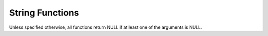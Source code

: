 ====================================
String Functions
====================================

Unless specified otherwise, all functions return NULL if at least one of the arguments is NULL.

.. spark:function:: ascii(string) -> integer

    Returns unicode code point of the first character of ``string``. Returns 0 if ``string`` is empty.

.. spark:function:: bit_length(string/binary) -> integer

    Returns the bit length for the specified string column. ::
        
        SELECT bit_length('123'); -- 24

.. spark:function:: chr(n) -> varchar

    Returns the Unicode code point ``n`` as a single character string.
    If ``n < 0``, the result is an empty string.
    If ``n >= 256``, the result is equivalent to chr(``n % 256``).

.. spark:function:: contains(left, right) -> boolean

    Returns true if 'right' is found in 'left'. Otherwise, returns false. ::
        
        SELECT contains('Spark SQL', 'Spark'); -- true
        SELECT contains('Spark SQL', 'SPARK'); -- false
        SELECT contains('Spark SQL', null); -- NULL
        SELECT contains(x'537061726b2053514c', x'537061726b'); -- true

.. spark:function:: conv(number, fromBase, toBase) -> varchar

    Converts ``number`` represented as a string from ``fromBase`` to ``toBase``.
    ``fromBase`` must be an INTEGER value between 2 and 36 inclusively. ``toBase`` must
    be an INTEGER value between 2 and 36 inclusively or between -36 and -2 inclusively.
    Otherwise, returns NULL.
    Returns a signed number if ``toBase`` is negative. Otherwise, returns an unsigned one.
    Returns NULL if ``number`` is empty.
    Skips leading spaces. ``number`` may contain other characters not valid for ``fromBase``.
    All characters starting from the first invalid character till the end of the string are
    ignored. Only converts valid characters even though ``fromBase`` = ``toBase``. Returns
    '0' if no valid character is found. ::

        SELECT conv('100', 2, 10); -- '4'
        SELECT conv('-10', 16, -10); -- '-16'
        SELECT conv("-1", 10, 16); -- 'FFFFFFFFFFFFFFFF'
        SELECT conv("123", 10, 39); -- NULL
        SELECT conv('', 16, 10); -- NULL
        SELECT conv(' ', 2, 10); -- NULL
        SELECT conv("11", 10, 16); -- 'B'
        SELECT conv("11ABC", 10, 16); -- 'B'
        SELECT conv("11abc", 10, 10); -- '11'
        SELECT conv('H016F', 16, 10); -- '0'

.. spark:function:: endswith(left, right) -> boolean

    Returns true if 'left' ends with 'right'. Otherwise, returns false. ::

        SELECT endswith('js SQL', 'SQL'); -- true
        SELECT endswith('js SQL', 'js'); -- false
        SELECT endswith('js SQL', NULL); -- NULL

.. spark:function:: find_in_set(str, strArray) -> integer

    Returns 1-based index of the given string ``str`` in the comma-delimited list ``strArray``.
    Returns 0, if the string was not found or if the given string ``str`` contains a comma. ::

        SELECT find_in_set('ab', 'abc,b,ab,c,def'); -- 3
        SELECT find_in_set('ab,', 'abc,b,ab,c,def'); -- 0
        SELECT find_in_set('dfg', 'abc,b,ab,c,def'); -- 0
        SELECT find_in_set('', ''); -- 1
        SELECT find_in_set('', '123,'); -- 2
        SELECT find_in_set('', ',123'); -- 1
        SELECT find_in_set(NULL, ',123'); -- NULL
        SELECT find_in_set("abc", NULL); -- NULL

.. spark:function:: instr(string, substring) -> integer

    Returns the starting position of the first instance of ``substring`` in
    ``string``. Positions start with ``1``. Returns 0 if 'substring' is not found.

.. spark:function:: left(string, length) -> string

    Returns the leftmost length characters from the ``string``.
    If ``length`` is less or equal than 0 the result is an empty string.

.. spark:function:: length(string) -> integer

    Returns the length of ``string`` in characters.

.. spark:function:: lower(string) -> string

    Returns string with all characters changed to lowercase. ::

        SELECT lower('SparkSql'); -- sparksql

.. spark:function:: lpad(string, len, pad) -> string
    
    Returns ``string``, left-padded with pad to a length of ``len``. If ``string`` is
    longer than ``len``, the return value is shortened to ``len`` characters or bytes.
    If ``pad`` is not specified, ``string`` will be padded to the left with space characters
    if it is a character string, and with zeros if it is a byte sequence. ::

        SELECT lpad('hi', 5, '??'); -- ???hi
        SELECT lpad('hi', 1, '??'); -- h
        SELECT lpad('hi', 4); --   hi

.. spark:function:: ltrim(string) -> varchar

    Removes leading 0x20(space) characters from ``string``. ::

        SELECT ltrim('  data  '); -- "data  "

.. spark:function:: ltrim(trimCharacters, string) -> varchar
   :noindex:

    Removes specified leading characters from ``string``. The specified character
    is any character contained in ``trimCharacters``.
    ``trimCharacters`` can be empty and may contain duplicate characters. ::

        SELECT ltrim('ps', 'spark'); -- "ark"

.. spark:function:: overlay(input, replace, pos, len) -> same as input

    Replace a substring of ``input`` starting at ``pos`` character with ``replace`` and
    going for rest ``len`` characters of ``input``.
    Types of ``input`` and ``replace`` must be the same. Supported types are: VARCHAR and VARBINARY.
    When ``input`` types are VARCHAR, ``len`` and ``pos`` are specified in characters, otherwise, bytes.
    Result is constructed from three parts.
    First part is first pos - 1 characters of ``input`` when ``pos`` if greater then zero, otherwise, empty string.
    Second part is ``replace``.
    Third part is rest of ``input`` from indices pos + len which is 1-based,
    if ``len`` is negative, it will be set to size of ``replace``,
    if pos + len is negative, it refers to -(pos + len)th element before the end of ``input``.
    ::

        SELECT overlay('Spark SQL', '_', 6, -1); -- "Spark_SQL"
        SELECT overlay('Spark SQL', 'CORE', 7, -1); -- "Spark CORE"
        SELECT overlay('Spark SQL', 'ANSI ', 7, 0); -- "Spark ANSI SQL"
        SELECT overlay('Spark SQL', 'tructured', 2, 4); -- "Structured SQL"
        SELECT overlay('Spark SQL', '_', -6, 3); -- "_Sql"

.. spark:function:: replace(input, replaced) -> varchar

    Removes all instances of ``replaced`` from ``input``.
    If ``replaced`` is an empty string, returns the original ``input`` string. ::

        SELECT replace('ABCabc', ''); -- ABCabc
        SELECT replace('ABCabc', 'bc'); -- ABCc

.. spark:function:: replace(input, replaced, replacement) -> varchar

    Replaces all instances of ``replaced`` with ``replacement`` in ``input``.
    If ``replaced`` is an empty string, returns the original ``input`` string. ::

        SELECT replace('ABCabc', '', 'DEF'); -- ABCabc
        SELECT replace('ABCabc', 'abc', ''); -- ABC
        SELECT replace('ABCabc', 'abc', 'DEF'); -- ABCDEF

.. spark::function:: reverse(string) -> varchar

    Returns input string with characters in reverse order.

.. spark:function:: rpad(string, len, pad) -> string
    
    Returns ``string``, right-padded with ``pad`` to a length of ``len``. 
    If ``string`` is longer than ``len``, the return value is shortened to ``len`` characters.
    If ``pad`` is not specified, ``string`` will be padded to the right with space characters
    if it is a character string, and with zeros if it is a binary string. ::

        SELECT lpad('hi', 5, '??'); -- ???hi
        SELECT lpad('hi', 1, '??'); -- h
        SELECT lpad('hi', 4); -- hi  

.. spark:function:: rtrim(string) -> varchar

    Removes trailing 0x20(space) characters from ``string``. ::

        SELECT rtrim('  data  '); -- "  data"

.. spark:function:: rtrim(trimCharacters, string) -> varchar
   :noindex:

    Removes specified trailing characters from ``string``. The specified character
    is any character contained in ``trimCharacters``.
    ``trimCharacters`` can be empty and may contain duplicate characters. ::

        SELECT rtrim('kr', 'spark'); -- "spa"

.. spark:function:: split(string, delimiter[, limit]) -> array(string)

    Splits ``string`` around occurrences that match ``delimiter`` and returns an array 
    with a length of at most ``limit``. ``delimiter`` is a string representing a regular 
    expression. ``limit`` is an integer which controls the number of times the regex is 
    applied. By default, ``limit`` is -1. When ``limit`` > 0, the resulting array's 
    length will not be more than ``limit``, and the resulting array's last entry will 
    contain all input beyond the last matched regex. When ``limit`` <= 0, ``regex`` will 
    be applied as many times as possible, and the resulting array can be of any size. ::

        SELECT split('oneAtwoBthreeC', '[ABC]'); -- ["one","two","three",""]
        SELECT split('oneAtwoBthreeC', '[ABC]', 2); -- ["one","twoBthreeC"]
        SELECT split('one', ''); -- ["o", "n", "e", ""]
        SELECT split('one', '1'); -- ["one"]
        SELECT split('abcd', ''); -- ["a", "b", "c", "d"]
        SELECT split('abcd', '', 3); -- ["a", "b", "c"]

.. spark:function:: split(string, delimiter, limit) -> array(string)
   :noindex:

    Splits ``string`` on ``delimiter`` and returns an array of size at most ``limit``. ::

        SELECT split('oneAtwoBthreeC', '[ABC]', -1); -- ["one","two","three",""]
        SELECT split('oneAtwoBthreeC', '[ABC]', 0); -- ["one", "two", "three", ""]
        SELECT split('oneAtwoBthreeC', '[ABC]', 2); -- ["one","twoBthreeC"]

.. spark:function:: startswith(left, right) -> boolean

    Returns true if 'left' starts with 'right'. Otherwise, returns false. ::

        SELECT startswith('js SQL', 'js'); -- true
        SELECT startswith('js SQL', 'SQL'); -- false
        SELECT startswith('js SQL', null); -- NULL

.. spark:function:: str_to_map(string, entryDelimiter, keyValueDelimiter) -> map(string, string)

    Returns a map by splitting ``string`` into entries with ``entryDelimiter`` and splitting
    each entry into key/value with ``keyValueDelimiter``.
    ``entryDelimiter`` and ``keyValueDelimiter`` must be constant strings with single ascii
    character. Allows ``keyValueDelimiter`` not found when splitting an entry. Throws exception
    when duplicate map keys are found for single row's result, consistent with Spark's default
    behavior. ::

        SELECT str_to_map('a:1,b:2,c:3', ',', ':'); -- {"a":"1","b":"2","c":"3"}
        SELECT str_to_map('a', ',', ':'); -- {"a":NULL}
        SELECT str_to_map('', ',', ':'); -- {"":NULL}
        SELECT str_to_map('a:1,b:2,c:3', ',', ','); -- {"a:1":NULL,"b:2":NULL,"c:3":NULL}

.. spark:function:: substring(string, start) -> varchar

    Returns the rest of ``string`` from the starting position ``start``.
    Positions start with ``1``. A negative starting position is interpreted
    as being relative to the end of the string. When the starting position is 0,
    the meaning is to refer to the first character.Type of 'start' must be an INTEGER. 

.. spark:function:: substring(string, start, length) -> varchar
   :noindex:

    Returns a substring from ``string`` of length ``length`` from the starting
    position ``start``. Positions start with ``1``. A negative starting
    position is interpreted as being relative to the end of the string.
    When the starting position is 0, the meaning is to refer to the first character.
    Type of 'start' must be an INTEGER. ::

        SELECT substring('Spark SQL', 0, 2); -- Sp
        SELECT substring('Spark SQL', 1, 2); -- Sp
        SELECT substring('Spark SQL', 5, 0); -- ""
        SELECT substring('Spark SQL', 5, -1); -- ""
        SELECT substring('Spark SQL', 5, 10000); -- "k SQL"
        SELECT substring('Spark SQL', -9, 3); -- "Spa"
        SELECT substring('Spark SQL', -10, 3); -- "Sp"
        SELECT substring('Spark SQL', -20, 3); -- ""

.. spark:function:: substring_index(string, delim, count) -> [same as string]

    Returns the substring from ``string`` before ``count`` occurrences of the delimiter ``delim``.
    Here the ``string`` can be VARCHAR or VARBINARY and return type matches type of ``string``.
    If ``count`` is positive, returns everything to the left of the final delimiter
    (counting from the left). If ``count`` is negative, returns everything to the right
    of the final delimiter (counting from the right). If ``count`` is 0, returns empty string.
    If ``delim`` is not found or found fewer times than ``count``, returns the original input string.
    ``delim`` is case-sensitive. It also takes into account overlapping strings. ::

        SELECT substring_index('Spark.SQL', '.', 1); -- "Spark"
        SELECT substring_index('Spark.SQL', '.', 0); -- ""
        SELECT substring_index('Spark.SQL', '.', -1); -- "SQL"
        SELECT substring_index('TEST.Spark.SQL', '.',2); -- "TEST.Spark"
        SELECT substring_index('TEST.Spark.SQL', '', 0); -- ""
        SELECT substring_index('TEST.Spark.SQL', '.', -2); -- "Spark.SQL"
        SELECT substring_index('TEST.Spark.SQL', '.', 10); -- "TEST.Spark.SQL"
        SELECT substring_index('TEST.Spark.SQL', '.', -12); -- "TEST.Spark.SQL"
        SELECT substring_index('aaaaa', 'aa', 2); -- "a"
        SELECT substring_index('aaaaa', 'aa', -4); -- "aaa"
        SELECT substring_index('aaaaa', 'aa', 0); -- ""
        SELECT substring_index('aaaaa', 'aa', 5); -- "aaaaa"
        SELECT substring_index('aaaaa', 'aa', -5); -- "aaaaa"

.. spark:function:: translate(string, match, replace) -> varchar

    Returns a new translated string. It translates the character in ``string`` by a
    character in ``replace``. The character in ``replace`` is corresponding to
    the character in ``match``. The translation will happen when any character
    in ``string`` matching with a character in ``match``. If ``match's`` character
    size is larger than ``replace's``, the extra characters in ``match`` will be
    removed from ``string``. In addition, this function only considers the first
    occurrence of a character in ``match`` and uses its corresponding character in
    ``replace`` for translation. ::

        SELECT translate('spark', 'sa', '12');  -- "1p2rk"
        SELECT translate('spark', 'sa', '1');   -- "1prk"
        SELECT translate('spark', 'ss', '12');  -- "1park"

.. spark:function:: trim(string) -> varchar

    Removes leading and trailing 0x20(space) characters from ``string``. ::

        SELECT trim('  data  '); -- "data"

.. spark:function:: trim(trimCharacters, string) -> varchar
   :noindex:

    Removes specified leading and trailing characters from ``string``.
    The specified character is any character contained in ``trimCharacters``.
    ``trimCharacters`` can be empty and may contain duplicate characters. ::

        SELECT trim('sprk', 'spark'); -- "a"

.. spark:function:: upper(string) -> string

    Returns string with all characters changed to uppercase. ::

        SELECT upper('SparkSql'); -- SPARKSQL